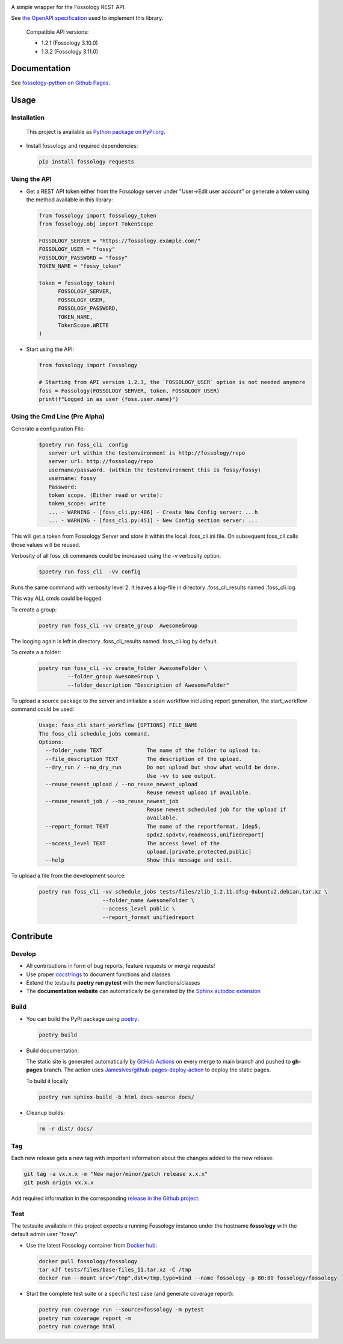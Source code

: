 |License| |PyPI Version| |Python Version| |Static Checks| |Fossology Tests| |Coverage|

.. |License| image:: https://img.shields.io/badge/license-MIT-blue.svg
   :target: https://github.com/deveaud-m/fossology-python/LICENSE.md

.. |PyPI Version| image:: https://badge.fury.io/py/fossology.svg
   :target: https://pypi.org/project/fossology

.. |Python Version| image:: https://img.shields.io/badge/python-3.7%2C3.8%2C3.9-blue?logo=python
   :target: https://www.python.org/doc/versions/

.. |Static Checks| image:: https://github.com/deveaud-m/fossology-python/workflows/Static%20Checks/badge.svg
   :target: https://github.com/deveaud-m/fossology-python/actions?query=workflow%3A%22Static+Checks%22

.. |Fossology Tests| image:: https://github.com/deveaud-m/fossology-python/workflows/Fossology%20Tests/badge.svg
   :target: https://github.com/deveaud-m/fossology-python/actions?query=workflow%3A%22Fossology+Tests%22

.. |Coverage| image:: https://codecov.io/gh/fossology/fossology-python/branch/master/graph/badge.svg
   :target: https://codecov.io/gh/fossology/fossology-python

A simple wrapper for the Fossology REST API.

See `the OpenAPI specification <https://raw.githubusercontent.com/fossology/fossology/master/src/www/ui/api/documentation/openapi.yaml>`_ used to implement this library.

   Compatible API versions:

   - 1.2.1 (Fossology 3.10.0)
   - 1.3.2 (Fossology 3.11.0)

Documentation
=============

See `fossology-python on Github Pages <https://fossology.github.io/fossology-python>`_.

Usage
=====

Installation
------------

   This project is available as `Python package on PyPi.org <https://pypi.org/project/fossology/>`_.

-  Install fossology and required dependencies:

   .. code:: shell

      pip install fossology requests

Using the API
-------------

-  Get a REST API token either from the Fossology server under "User->Edit user account" or generate a token using the method available in this library:

   .. code:: Python

      from fossology import fossology_token
      from fossology.obj import TokenScope

      FOSSOLOGY_SERVER = "https://fossology.example.com/"
      FOSSOLOGY_USER = "fossy"
      FOSSOLOGY_PASSWORD = "fossy"
      TOKEN_NAME = "fossy_token"

      token = fossology_token(
            FOSSOLOGY_SERVER,
            FOSSOLOGY_USER,
            FOSSOLOGY_PASSWORD,
            TOKEN_NAME,
            TokenScope.WRITE
      )

-  Start using the API:

   .. code:: python

      from fossology import Fossology

      # Starting from API version 1.2.3, the `FOSSOLOGY_USER` option is not needed anymore
      foss = Fossology(FOSSOLOGY_SERVER, token, FOSSOLOGY_USER)
      print(f"Logged in as user {foss.user.name}")


Using  the Cmd Line (Pre  Alpha)
--------------------------------

Generate a configuration File:

    .. code:: bash

        $poetry run foss_cli  config
           server url within the testenvironment is http://fossology/repo
           server url: http://fossology/repo
           username/password. (within the testenvironment this is fossy/fossy)
           username: fossy
           Password: 
           token scope. (Either read or write):
           token_scope: write
           ... - WARNING - [foss_cli.py:406] - Create New Config server: ...h
           ... - WARNING - [foss_cli.py:451] - New Config section server: ...

This will get a token from Fossology Server and store it within the local .foss_cli.ini file. 
On subsequent foss_cli calls those values will be reused.

Verbosity of all foss_cli commands could be increased using the -v verbosity option.


    .. code:: bash

        $poetry run foss_cli  -vv config

Runs the same command with verbosity level  2.
It leaves a log-file in directory .foss_cli_results named .foss_cli.log.

This way ALL cmds could be logged.

To  create  a group:

     .. code:: bash

           poetry run foss_cli -vv create_group  AwesomeGroup

The looging again is left in directory .foss_cli_results named .foss_cli.log by default.

To create a a folder:

     .. code:: bash

          poetry run foss_cli -vv create_folder AwesomeFolder \
                   --folder_group AwesomeGroup \
                   --folder_description "Description of AwesomeFolder"


To upload a source package to the server and initialize a scan workflow including report generation, the start_workflow command could be used:

    .. code:: bash

       Usage: foss_cli start_workflow [OPTIONS] FILE_NAME
       The foss_cli schedule_jobs command.
       Options:
         --folder_name TEXT              The name of the folder to upload to.
         --file_description TEXT         The description of the upload.
         --dry_run / --no_dry_run        Do not upload but show what would be done.
                                         Use -vv to see output.
         --reuse_newest_upload / --no_reuse_newest_upload
                                         Reuse newest upload if available.
         --reuse_newest_job / --no_reuse_newest_job
                                         Reuse newest scheduled job for the upload if
                                         available.
         --report_format TEXT            The name of the reportformat. [dep5,
                                         spdx2,spdxtv,readmeoss,unifiedreport]
         --access_level TEXT             The access level of the
                                         upload.[private,protected,public]
         --help                          Show this message and exit.

To upload a file from the development source:

    .. code:: bash

        poetry run foss_cli -vv schedule_jobs tests/files/zlib_1.2.11.dfsg-0ubuntu2.debian.tar.xz \
                            --folder_name AwesomeFolder \
                            --access_level public \
                            --report_format unifiedreport

Contribute
==========

Develop
-------

-  All contributions in form of bug reports, feature requests or merge requests!

-  Use proper
   `docstrings <https://realpython.com/documenting-python-code/>`__ to
   document functions and classes

-  Extend the testsuite **poetry run pytest** with the new functions/classes

-  The **documentation website** can automatically be generated by the `Sphinx autodoc
   extension <http://www.sphinx-doc.org/en/master/usage/extensions/autodoc.html>`_


Build
-----

- You can build the PyPi package using `poetry <https://poetry.eustace.io/>`_:

  .. code:: shell

    poetry build

- Build documentation:

  The static site is generated automatically by
  `GitHub Actions <https://github.com/fossology/fossology-python/actions/workflows/doc-deploy.yml>`_
  on every merge to main branch and pushed to **gh-pages** branch. The action uses
  `JamesIves/github-pages-deploy-action <https://github.com/JamesIves/github-pages-deploy-action>`_
  to deploy the static pages.

  To build it locally

  .. code:: shell

     poetry run sphinx-build -b html docs-source docs/

- Cleanup builds:

  .. code:: shell

     rm -r dist/ docs/

Tag
----

Each new release gets a new tag with important information about the changes added to the new release:

.. code:: shell

   git tag -a vx.x.x -m "New major/minor/patch release x.x.x"
   git push origin vx.x.x

Add required information in the corresponding `release in the Github project <https://github.com/fossology/fossology-python/releases>`_.


Test
----

The testsuite available in this project expects a running Fossology instance under the hostname **fossology** with the default admin user "fossy".

- Use the latest Fossology container from `Docker hub <https://hub.docker.com/r/fossology/fossology>`_:

  .. code:: shell

    docker pull fossology/fossology
    tar xJf tests/files/base-files_11.tar.xz -C /tmp
    docker run --mount src="/tmp",dst=/tmp,type=bind --name fossology -p 80:80 fossology/fossology

- Start the complete test suite or a specific test case (and generate coverage report):

  .. code:: shell

     poetry run coverage run --source=fossology -m pytest
     poetry run coverage report -m
     poetry run coverage html
